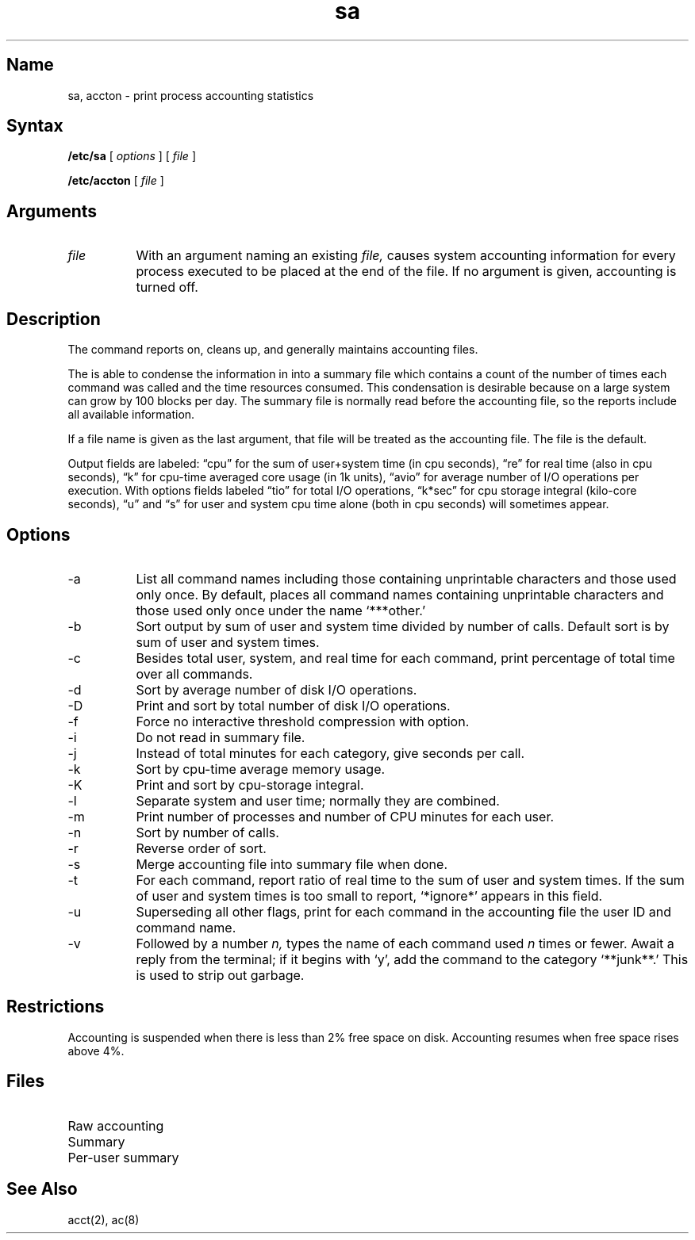.\" SCCSID: @(#)sa.8	8.2	4/9/91
.TH sa 8
.SH Name
sa, accton \- print process accounting statistics
.SH Syntax
.B /etc/sa
[
.I options
] [ 
.I file 
]
.PP
.B /etc/accton 
[ 
.I file 
]
.SH Arguments
.IP \fIfile\fR 8
With an argument naming an existing
.I file,
.PN accton
causes system accounting information for
every process executed to be placed at the end of the file.
If no argument is given, accounting is turned off.
.SH Description
.NXR "sa command"
.NXR "accton command"
.NXR "accounting file" "maintaining"
.PP
The
.PN sa
command
reports on, cleans up, and generally maintains accounting files.
.PP
The
.PN sa
is able to condense the information in 
.PN /usr/adm/acct
into a summary file 
.PN /usr/adm/savacct ,
which contains a count of the
number of times each command was called and the time resources consumed.
This condensation is desirable because on a large system
.PN /usr/adm/acct 
can grow by 100 blocks per day.
The summary file is normally read before the accounting file,
so the reports include all available information.
.PP
If a file name is given as the last argument, that file will be treated
as the accounting file.  The file 
.PN /usr/adm/acct 
is the default.
.PP
Output fields are labeled: \*(lqcpu\*(rq for the sum of user+system time
(in cpu seconds), \*(lqre\*(rq for real time (also in cpu seconds),
\*(lqk\*(rq for cpu-time averaged core usage (in 1k units),
\*(lqavio\*(rq for average number of I/O operations per execution.
With options fields labeled \*(lqtio\*(rq for total I/O operations,
\*(lqk*sec\*(rq for cpu storage integral (kilo-core seconds), \*(lqu\*(rq and \*(lqs\*(rq
for user and system cpu time alone (both in cpu seconds) will sometimes appear.
.SH Options
.NXR "sa command" "options"
.IP \-a 8
List all command names including those containing unprintable characters and 
those used only once. By default,
.PN sa
places all command names containing unprintable characters and those used only once
under the name `***other.'
.IP \-b
Sort output by sum of user and system time divided by number of calls.
Default sort is by sum of user and system times.
.IP \-c
Besides total user, system, and real time for each command, print percentage
of total time over all commands.
.IP \-d
Sort by average number of disk I/O operations.
.IP \-D
Print and sort by total number of disk I/O operations.
.IP \-f
Force no interactive threshold compression with 
.PN \-v 
option.
.IP \-i
Do not read in summary file.
.IP \-j
Instead of total minutes for each category, give seconds per call.
.IP \-k
Sort by cpu-time average memory usage.
.IP \-K
Print and sort by cpu-storage integral.
.IP \-l
Separate system and user time; normally they are combined.
.IP \-m
Print number of processes and number of CPU minutes for each user.
.IP \-n
Sort by number of calls.
.IP \-r
Reverse order of sort.
.IP \-s
Merge accounting file into summary file
.PN /usr/adm/savacct
when done.
.IP \-t
For each command, report ratio of real time 
to the sum of user and system times. 
If the sum of user and system times is 
too small to report, `*ignore*' appears in this field. 
.IP \-u
Superseding all other flags, print for each command in the accounting file the
user ID and command name.
.IP \-v
Followed by a number
.I n,
types the name of each command used
.I n
times or fewer.
Await a reply from the terminal; if it begins with `y', add the command to
the category `**junk**.' This is used to strip out garbage.
.dt
.SH Restrictions
Accounting is suspended when there is less than 2% free
space on disk.  Accounting resumes when free space rises
above 4%.
.SH Files
.TP 17
.PN /usr/adm/acct
Raw accounting
.TP
.PN /usr/adm/savacct
Summary
.TP
.PN /usr/adm/usracct
Per-user summary
.SH See Also
acct(2), ac(8)

